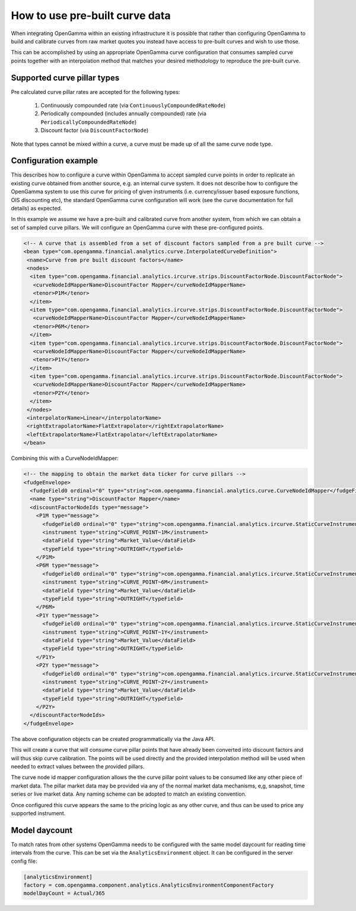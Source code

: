 How to use pre-built curve data
===============================

When integrating OpenGamma within an existing infrastructure it is possible that rather than configuring OpenGamma to
build and calibrate curves from raw market quotes you instead have access to pre-built curves and wish to use those.

This can be accomplished by using an appropriate OpenGamma curve configuration that consumes sampled curve points
together with an interpolation method that matches your desired methodology to reproduce the pre-built curve.

Supported curve pillar types
----------------------------

Pre calculated curve pillar rates are accepted for the following types:

 #. Continuously compounded rate (via ``ContinuouslyCompoundedRateNode``)
 #. Periodically compounded (includes annually compounded) rate (via ``PeriodicallyCompoundedRateNode``)
 #. Discount factor (via ``DiscountFactorNode``)

Note that types cannot be mixed within a curve, a curve must be made up of all the same curve node type.

Configuration example
---------------------

This describes how to configure a curve within OpenGamma to accept sampled curve points in order to replicate an
existing curve obtained from another source, e.g. an internal curve system. It does not describe how to configure the
OpenGamma system to use this curve for pricing of given instruments (i.e. currency/issuer based exposure functions,
OIS discounting etc), the
standard OpenGamma curve configuration will work (see the curve documentation for full details) as expected.

In this example we assume we have a pre-built and calibrated curve from another system, from which we can obtain a set of
sampled curve pillars. We will configure an OpenGamma curve with these pre-configured points.

.. code:: xml

  <!-- A curve that is assembled from a set of discount factors sampled from a pre built curve -->
  <bean type="com.opengamma.financial.analytics.curve.InterpolatedCurveDefinition">
   <name>Curve from pre built discount factors</name>
   <nodes>
    <item type="com.opengamma.financial.analytics.ircurve.strips.DiscountFactorNode.DiscountFactorNode">
     <curveNodeIdMapperName>DiscountFactor Mapper</curveNodeIdMapperName>
     <tenor>P1M</tenor>
    </item>
    <item type="com.opengamma.financial.analytics.ircurve.strips.DiscountFactorNode.DiscountFactorNode">
     <curveNodeIdMapperName>DiscountFactor Mapper</curveNodeIdMapperName>
     <tenor>P6M</tenor>
    </item>
    <item type="com.opengamma.financial.analytics.ircurve.strips.DiscountFactorNode.DiscountFactorNode">
     <curveNodeIdMapperName>DiscountFactor Mapper</curveNodeIdMapperName>
     <tenor>P1Y</tenor>
    </item>
    <item type="com.opengamma.financial.analytics.ircurve.strips.DiscountFactorNode.DiscountFactorNode">
     <curveNodeIdMapperName>DiscountFactor Mapper</curveNodeIdMapperName>
     <tenor>P2Y</tenor>
    </item>
   </nodes>
   <interpolatorName>Linear</interpolatorName>
   <rightExtrapolatorName>FlatExtrapolator</rightExtrapolatorName>
   <leftExtrapolatorName>FlatExtrapolator</leftExtrapolatorName>
  </bean>

Combining this with a CurveNodeIdMapper:

.. code:: xml

  <!-- the mapping to obtain the market data ticker for curve pillars -->
  <fudgeEnvelope>
    <fudgeField0 ordinal="0" type="string">com.opengamma.financial.analytics.curve.CurveNodeIdMapper</fudgeField0>
    <name type="string">DiscountFactor Mapper</name>
    <discountFactorNodeIds type="message">
      <P1M type="message">
        <fudgeField0 ordinal="0" type="string">com.opengamma.financial.analytics.ircurve.StaticCurveInstrumentProvider</fudgeField0>
        <instrument type="string">CURVE_POINT~1M</instrument>
        <dataField type="string">Market_Value</dataField>
        <typeField type="string">OUTRIGHT</typeField>
      </P1M>
      <P6M type="message">
        <fudgeField0 ordinal="0" type="string">com.opengamma.financial.analytics.ircurve.StaticCurveInstrumentProvider</fudgeField0>
        <instrument type="string">CURVE_POINT~6M</instrument>
        <dataField type="string">Market_Value</dataField>
        <typeField type="string">OUTRIGHT</typeField>
      </P6M>
      <P1Y type="message">
        <fudgeField0 ordinal="0" type="string">com.opengamma.financial.analytics.ircurve.StaticCurveInstrumentProvider</fudgeField0>
        <instrument type="string">CURVE_POINT~1Y</instrument>
        <dataField type="string">Market_Value</dataField>
        <typeField type="string">OUTRIGHT</typeField>
      </P1Y>
      <P2Y type="message">
        <fudgeField0 ordinal="0" type="string">com.opengamma.financial.analytics.ircurve.StaticCurveInstrumentProvider</fudgeField0>
        <instrument type="string">CURVE_POINT~2Y</instrument>
        <dataField type="string">Market_Value</dataField>
        <typeField type="string">OUTRIGHT</typeField>
      </P2Y>
    </discountFactorNodeIds>
  </fudgeEnvelope>

The above configuration objects can be created programmatically via the Java API.

This will create a curve that will consume curve pillar points that have already been converted into discount factors
and will thus skip curve calibration. The points will be used directly and the provided interpolation method will be used when
needed to extract values between the provided pillars.

The curve node id mapper configuration allows the the curve pillar point values to be consumed like any other piece
of market data. The pillar market data may be provided via any of the normal market data mechanisms, e,g, snapshot,
time series or live market data. Any naming scheme can be adopted to match an existing convention.

Once configured this curve appears the same to the pricing logic as any other curve, and thus can be used to price
any supported instrument.

Model daycount
--------------

To match rates from other systems OpenGamma needs to be configured with the same model daycount for reading time intervals
from the curve. This can be set via the ``AnalyticsEnvironment`` object. It can be configured in the server config file:

.. code:: ini

  [analyticsEnvironment]
  factory = com.opengamma.component.analytics.AnalyticsEnvironmentComponentFactory
  modelDayCount = Actual/365




